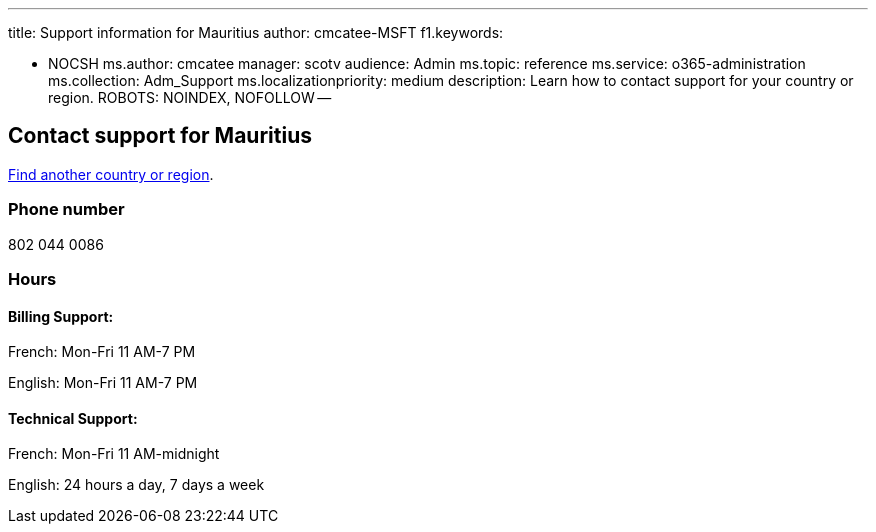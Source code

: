 '''

title: Support information for Mauritius author: cmcatee-MSFT f1.keywords:

* NOCSH ms.author: cmcatee manager: scotv audience: Admin ms.topic: reference ms.service: o365-administration ms.collection: Adm_Support ms.localizationpriority: medium description: Learn how to contact support for your country or region.
ROBOTS: NOINDEX, NOFOLLOW --

== Contact support for Mauritius

xref:../get-help-support.adoc[Find another country or region].

=== Phone number

802 044 0086

=== Hours

==== Billing Support:

French: Mon-Fri 11 AM-7 PM

English: Mon-Fri 11 AM-7 PM

==== Technical Support:

French: Mon-Fri 11 AM-midnight

English: 24 hours a day, 7 days a week
